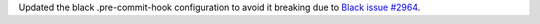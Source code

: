 Updated the black .pre-commit-hook configuration to avoid it breaking due to
`Black issue #2964 <https://github.com/psf/black/issues/2964>`_.
